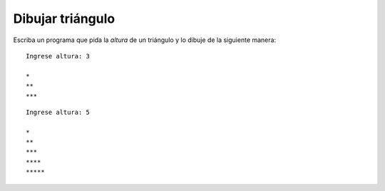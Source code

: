 Dibujar triángulo
-----------------

Escriba un programa que pida la *altura* de un triángulo
y lo dibuje de la siguiente manera:

::

	Ingrese altura: 3

	*
	**
	***

::

	Ingrese altura: 5

	*
	**
	***
	****
	*****
